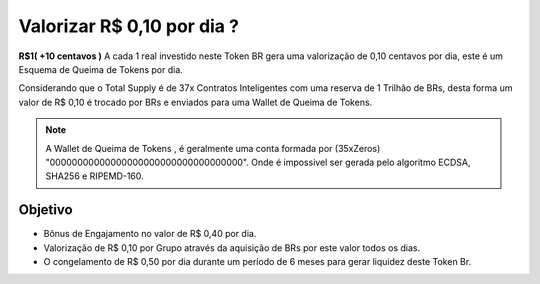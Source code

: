 Valorizar R$ 0,10 por dia ?
===========================

**R$1( +10 centavos )** A cada 1 real investido neste Token BR gera uma valorização de 0,10 centavos por dia, este é um Esquema de Queima de Tokens por dia.

Considerando que o Total Supply é de 37x Contratos Inteligentes com uma reserva de 1 Trilhão de BRs, desta forma um valor de R$ 0,10 é trocado por BRs e enviados para uma Wallet de Queima de Tokens.



.. note::

   A Wallet de Queima de Tokens , é geralmente uma conta formada por (35xZeros) "00000000000000000000000000000000000".
   Onde é impossivel ser gerada pelo algoritmo ECDSA, SHA256 e RIPEMD-160.

Objetivo
--------
* Bônus de Engajamento no valor de R$ 0,40 por dia.
* Valorização de R$ 0,10 por Grupo através da aquisição de BRs por este valor todos os dias.
* O congelamento de R$ 0,50 por dia durante um período de 6 meses para gerar liquidez deste Token Br.
